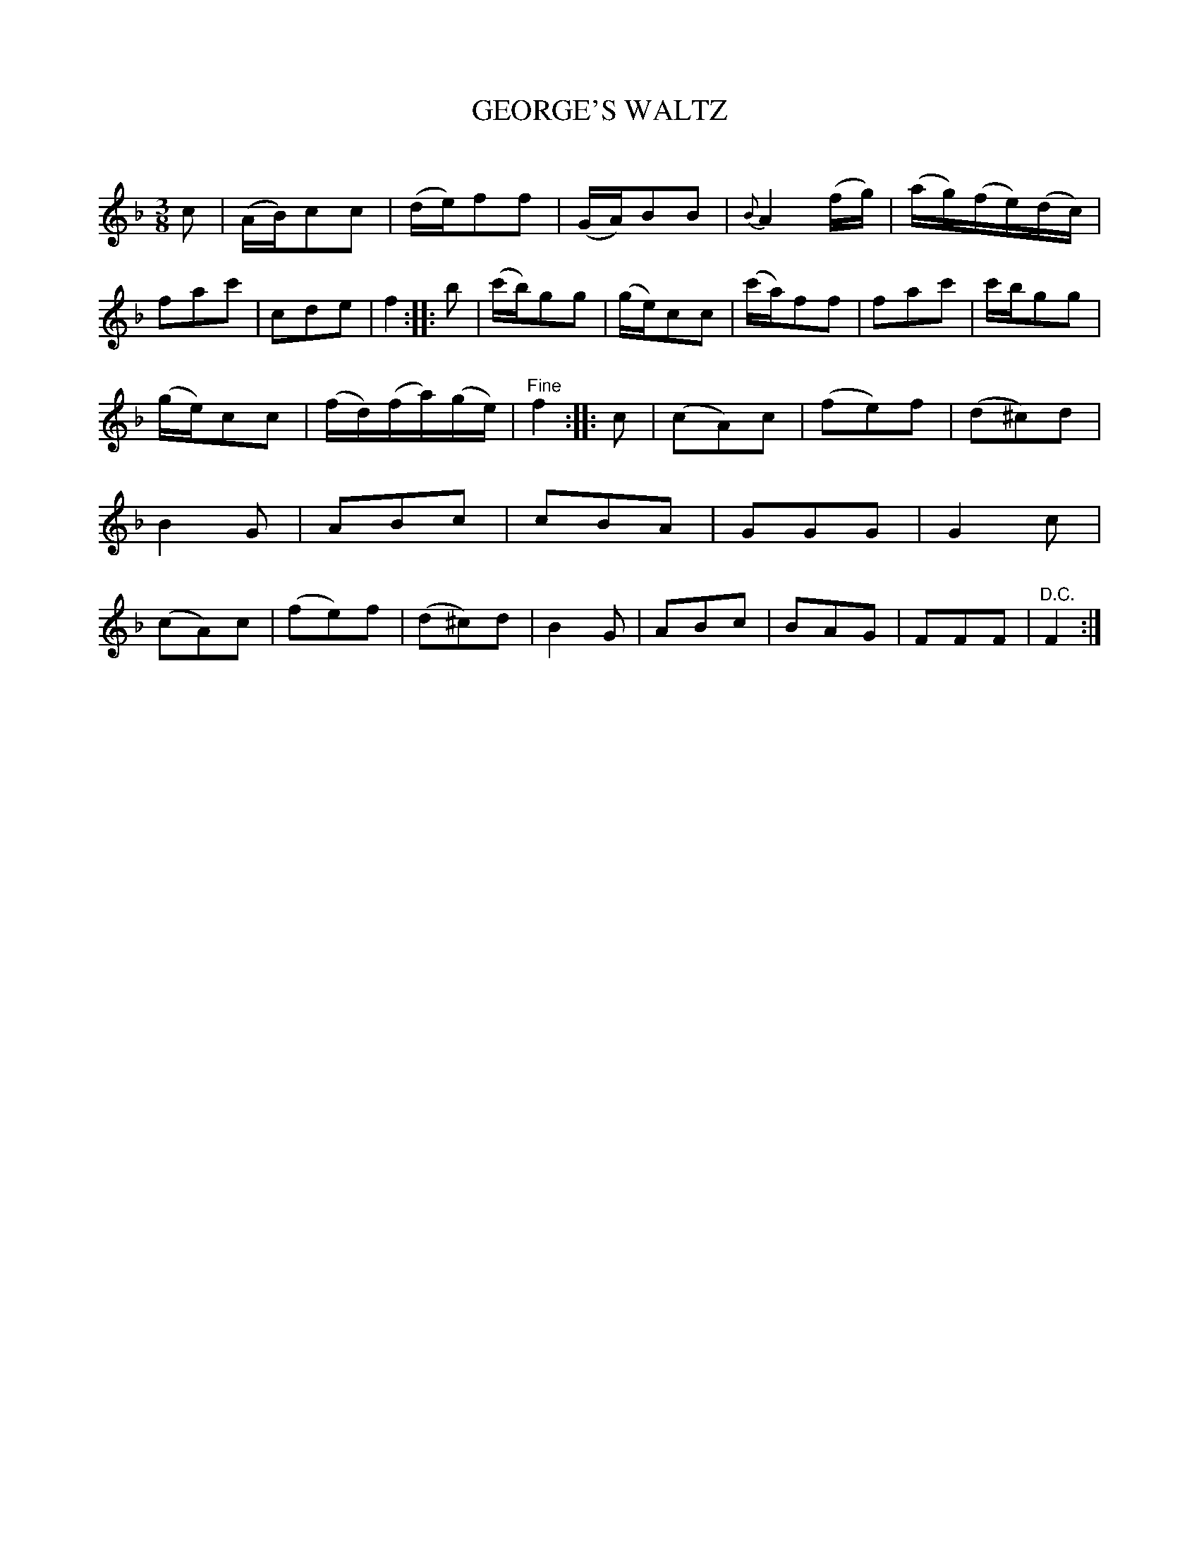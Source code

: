 X: 20351
T: GEORGE'S WALTZ
C:
%R: waltz
B: Elias Howe "The Musician's Companion" 1843 p.35 #1
S: http://imslp.org/wiki/The_Musician's_Companionk(Howe,_Elias)
Z: 2015 John Chambers <jc:trillian.mit.edu>
M: 3/8
L: 1/8
K: F
% - - - - - - - - - - - - - - - - - - - - - - - - -
c |\
(A/B/)cc | (d/e/)ff | (G/A/)BB | {B}A2(f/g/) |\
(a/g/)(f/e/)(d/c/) | fac' | cde | f2 ::\
b |\
(c'/b/)gg | (g/e/)cc | (c'/a/)ff | fac' | c'/b/gg |
(g/e/)cc | (f/d/)(f/a/)(g/e/) | "^Fine"f2 :: c |\
(cA)c | (fe)f | (d^c)d | B2G |\
ABc | cBA | GGG | G2c |\
(cA)c | (fe)f | (d^c)d | B2G |\
ABc | BAG | FFF | "^D.C."F2 :|
% - - - - - - - - - - - - - - - - - - - - - - - - -
